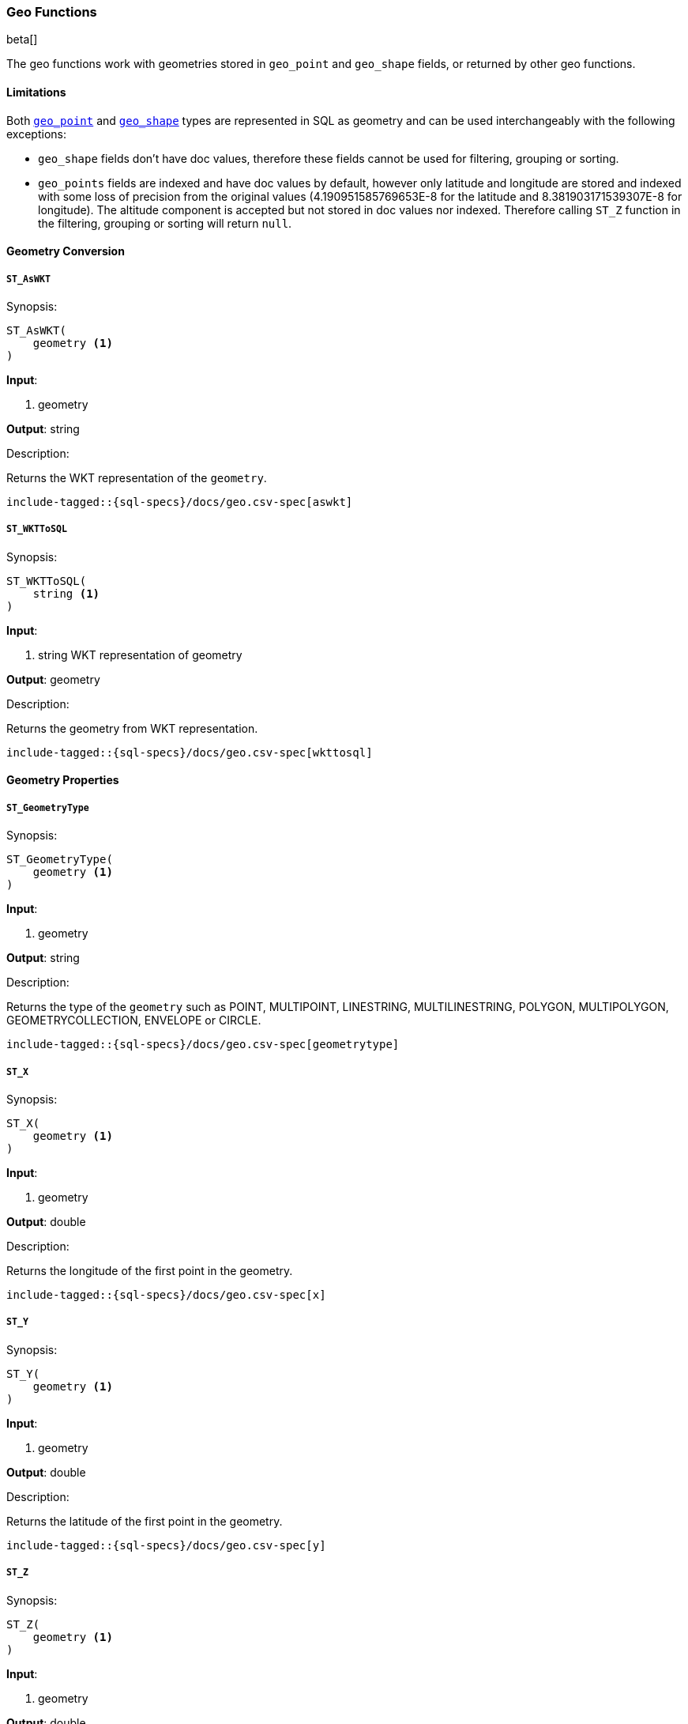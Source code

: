 [role="xpack"]
[testenv="basic"]
[[sql-functions-geo]]
=== Geo Functions

beta[]

The geo functions work with geometries stored in `geo_point` and `geo_shape` fields, or returned by other geo functions.

==== Limitations

Both <<geo-point, `geo_point`>> and <<geo-shape, `geo_shape`>> types are represented in SQL as geometry and can be used
interchangeably with the following exceptions:

* `geo_shape` fields don't have doc values, therefore these fields cannot be used for filtering, grouping or sorting.

* `geo_points` fields are indexed and have doc values by default, however only latitude and longitude are stored and
  indexed with some loss of precision from the original values (4.190951585769653E-8 for the latitude and
  8.381903171539307E-8 for longitude). The altitude component is accepted but not stored in doc values nor indexed.
  Therefore calling `ST_Z` function in the filtering, grouping or sorting will return `null`.

==== Geometry Conversion

[[sql-functions-geo-st-as-wkt]]
===== `ST_AsWKT`

.Synopsis:
[source, sql]
--------------------------------------------------
ST_AsWKT(
    geometry <1>
)
--------------------------------------------------

*Input*:

<1> geometry

*Output*: string

.Description:

Returns the WKT representation of the `geometry`.

["source","sql",subs="attributes,macros"]
--------------------------------------------------
include-tagged::{sql-specs}/docs/geo.csv-spec[aswkt]
--------------------------------------------------


[[sql-functions-geo-st-wkt-to-sql]]
===== `ST_WKTToSQL`

.Synopsis:
[source, sql]
--------------------------------------------------
ST_WKTToSQL(
    string <1>
)
--------------------------------------------------

*Input*:

<1> string WKT representation of geometry

*Output*: geometry

.Description:

Returns the geometry from WKT representation.

["source","sql",subs="attributes,macros"]
--------------------------------------------------
include-tagged::{sql-specs}/docs/geo.csv-spec[wkttosql]
--------------------------------------------------

==== Geometry Properties

[[sql-functions-geo-st-geometrytype]]
===== `ST_GeometryType`

.Synopsis:
[source, sql]
--------------------------------------------------
ST_GeometryType(
    geometry <1>
)
--------------------------------------------------

*Input*:

<1> geometry

*Output*: string

.Description:

Returns the type of the `geometry` such as POINT, MULTIPOINT, LINESTRING, MULTILINESTRING, POLYGON, MULTIPOLYGON, GEOMETRYCOLLECTION, ENVELOPE or CIRCLE.

["source","sql",subs="attributes,macros"]
--------------------------------------------------
include-tagged::{sql-specs}/docs/geo.csv-spec[geometrytype]
--------------------------------------------------

[[sql-functions-geo-st-x]]
===== `ST_X`

.Synopsis:
[source, sql]
--------------------------------------------------
ST_X(
    geometry <1>
)
--------------------------------------------------

*Input*:

<1> geometry

*Output*: double

.Description:

Returns the longitude of the first point in the geometry.

["source","sql",subs="attributes,macros"]
--------------------------------------------------
include-tagged::{sql-specs}/docs/geo.csv-spec[x]
--------------------------------------------------

[[sql-functions-geo-st-y]]
===== `ST_Y`

.Synopsis:
[source, sql]
--------------------------------------------------
ST_Y(
    geometry <1>
)
--------------------------------------------------

*Input*:

<1> geometry

*Output*: double

.Description:

Returns the latitude of the first point in the geometry.

["source","sql",subs="attributes,macros"]
--------------------------------------------------
include-tagged::{sql-specs}/docs/geo.csv-spec[y]
--------------------------------------------------

[[sql-functions-geo-st-z]]
===== `ST_Z`

.Synopsis:
[source, sql]
--------------------------------------------------
ST_Z(
    geometry <1>
)
--------------------------------------------------

*Input*:

<1> geometry

*Output*: double

.Description:

Returns the altitude of the first point in the geometry.

["source","sql",subs="attributes,macros"]
--------------------------------------------------
include-tagged::{sql-specs}/docs/geo.csv-spec[z]
--------------------------------------------------

[[sql-functions-geo-st-distance]]
===== `ST_Distance`

.Synopsis:
[source, sql]
--------------------------------------------------
ST_Distance(
    geometry, <1>
    geometry  <2>
)
--------------------------------------------------

*Input*:

<1> source geometry
<2> target geometry

*Output*: Double

.Description:

Returns the distance between geometries in meters. Both geometries have to be points.

["source","sql",subs="attributes,macros"]
--------------------------------------------------
include-tagged::{sql-specs}/docs/geo.csv-spec[distance]
--------------------------------------------------
